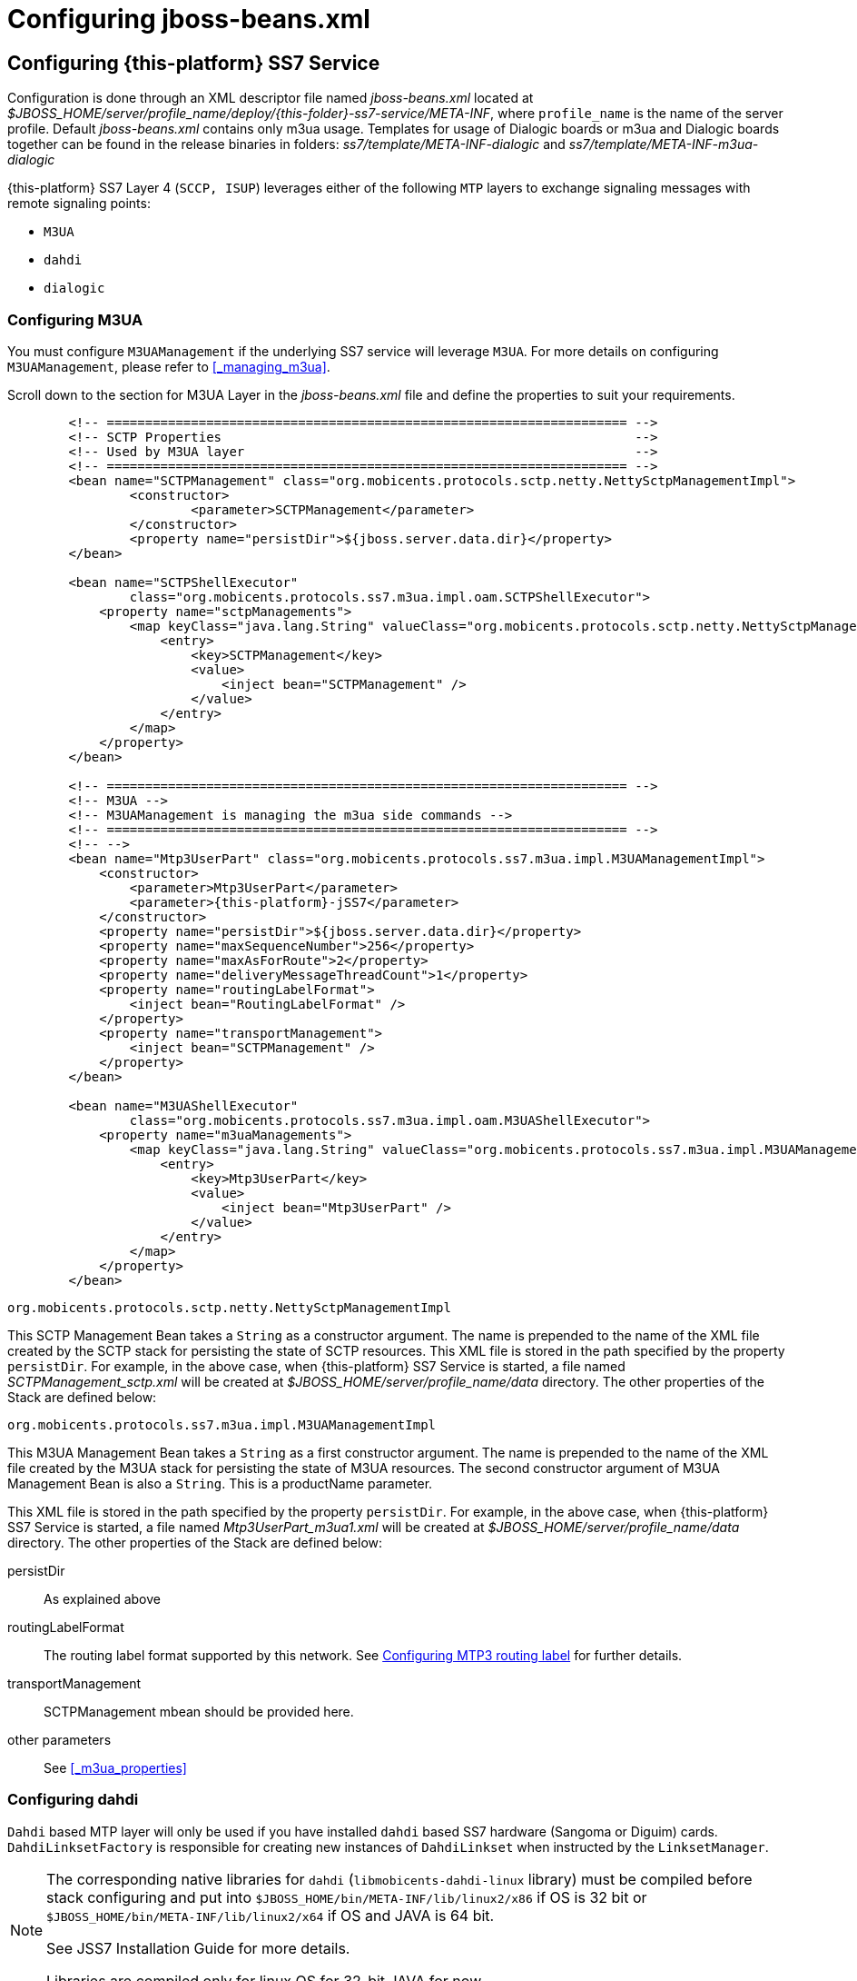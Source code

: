[[_configuring_jss7]]
= Configuring jboss-beans.xml

[[_configuring]]
== Configuring {this-platform}  SS7 Service

Configuration is done through an XML descriptor file named [path]_jboss-beans.xml_ located at [path]_$JBOSS_HOME/server/profile_name/deploy/{this-folder}-ss7-service/META-INF_, where  `profile_name` is the name of the server profile. Default [path]_jboss-beans.xml_ contains only m3ua usage. Templates for usage of Dialogic boards or m3ua and Dialogic boards together can be found in the release binaries in folders: [path]_ss7/template/META-INF-dialogic_ and [path]_ss7/template/META-INF-m3ua-dialogic_


{this-platform} SS7 Layer 4 (`SCCP, ISUP`) leverages either of the following `MTP`  layers to exchange signaling messages with remote signaling points:  

* `M3UA`
* `dahdi`
* `dialogic`                

[[_configuring_rem_sgw]]
=== Configuring M3UA

You must configure `M3UAManagement` if the underlying SS7 service will leverage `M3UA`.
For more details on configuring [class]`M3UAManagement`, please refer to <<_managing_m3ua>>. 

Scroll down to the section for M3UA Layer in the [path]_jboss-beans.xml_ file and define the properties to suit your requirements. 
[source,xml]
----

        <!-- ==================================================================== -->
        <!-- SCTP Properties                                                      -->
        <!-- Used by M3UA layer                                                   -->
        <!-- ==================================================================== -->   
        <bean name="SCTPManagement" class="org.mobicents.protocols.sctp.netty.NettySctpManagementImpl">
                <constructor>
                        <parameter>SCTPManagement</parameter>
                </constructor>
                <property name="persistDir">${jboss.server.data.dir}</property>
        </bean>

        <bean name="SCTPShellExecutor"
                class="org.mobicents.protocols.ss7.m3ua.impl.oam.SCTPShellExecutor">
            <property name="sctpManagements">
                <map keyClass="java.lang.String" valueClass="org.mobicents.protocols.sctp.netty.NettySctpManagementImpl">
                    <entry>
                        <key>SCTPManagement</key>
                        <value>
                            <inject bean="SCTPManagement" />
                        </value>
                    </entry>
                </map>
            </property>
        </bean>

        <!-- ==================================================================== -->
        <!-- M3UA -->
        <!-- M3UAManagement is managing the m3ua side commands -->
        <!-- ==================================================================== -->
        <!-- -->
        <bean name="Mtp3UserPart" class="org.mobicents.protocols.ss7.m3ua.impl.M3UAManagementImpl">
            <constructor>
                <parameter>Mtp3UserPart</parameter>
                <parameter>{this-platform}-jSS7</parameter>
            </constructor>
            <property name="persistDir">${jboss.server.data.dir}</property>
            <property name="maxSequenceNumber">256</property>
            <property name="maxAsForRoute">2</property>
            <property name="deliveryMessageThreadCount">1</property>
            <property name="routingLabelFormat">
                <inject bean="RoutingLabelFormat" />
            </property>
            <property name="transportManagement">
                <inject bean="SCTPManagement" />
            </property>
        </bean>

        <bean name="M3UAShellExecutor"
                class="org.mobicents.protocols.ss7.m3ua.impl.oam.M3UAShellExecutor">
            <property name="m3uaManagements">
                <map keyClass="java.lang.String" valueClass="org.mobicents.protocols.ss7.m3ua.impl.M3UAManagementImpl">
                    <entry>
                        <key>Mtp3UserPart</key>
                        <value>
                            <inject bean="Mtp3UserPart" />
                        </value>
                    </entry>
                </map>
            </property>
        </bean>
----        

.[class]`org.mobicents.protocols.sctp.netty.NettySctpManagementImpl`
This SCTP Management Bean takes a [class]`String` as a constructor argument.
The name is prepended to the name of the XML file created by the SCTP stack for persisting the state of SCTP resources.
This XML file is stored in the path specified by the property `persistDir`.
For example, in the above case, when {this-platform}  SS7 Service is started, a file named [path]_SCTPManagement_sctp.xml_ will be created at [path]_$JBOSS_HOME/server/profile_name/data_ directory.
The other properties of the Stack are defined below: 

.[class]`org.mobicents.protocols.ss7.m3ua.impl.M3UAManagementImpl`
This M3UA Management Bean takes a [class]`String` as a first constructor argument.
The name is prepended to the name of the XML file created by the M3UA stack for persisting the state of M3UA resources.
The second constructor argument of M3UA Management Bean is also a [class]`String`. This is a productName parameter.

This XML file is stored in the path specified by the property `persistDir`.
For example, in the above case, when {this-platform}  SS7 Service is started, a file named [path]_Mtp3UserPart_m3ua1.xml_ will be created at [path]_$JBOSS_HOME/server/profile_name/data_ directory.
The other properties of the Stack are defined below: 

persistDir::
  As explained above

routingLabelFormat::
  The routing label format supported by this network.
  See <<_configuring_routing_label_format>> for further details.              

transportManagement::
  SCTPManagement mbean should be provided here.

other parameters::
  See <<_m3ua_properties>>

[[_configuring_dahdi]]
=== Configuring dahdi

`Dahdi` based MTP layer will only be used if you have installed `dahdi` based SS7 hardware (Sangoma or Diguim) cards.
 `DahdiLinksetFactory` is responsible for creating new instances of `DahdiLinkset` when instructed by  the `LinksetManager`.
 

[NOTE]
====
The corresponding native libraries for `dahdi` (`libmobicents-dahdi-linux` library) must be compiled before stack configuring and put into `$JBOSS_HOME/bin/META-INF/lib/linux2/x86` if OS is 32 bit or `$JBOSS_HOME/bin/META-INF/lib/linux2/x64` if OS and JAVA is 64 bit.

See JSS7 Installation Guide for more details.

Libraries are compiled only for linux OS for 32-bit JAVA for now. 
====

[source,xml]
----
    <bean name="DahdiLinksetFactory" class="org.mobicents.ss7.hardware.dahdi.oam.DahdiLinksetFactory">
    </bean>
----

`LinksetFactoryFactory` is just a call-back class listening for new factories deployed.
It maintains a Map of available 'factory name' vs 'factory'. You should never touch this bean.

`LinksetManager` is responsible for managing `Linkset` and `Link`. 

[source,xml]
----
    <!-- ================================================ -->
    <!-- Linkset manager Service                          -->
    <!-- ================================================ -->
    <bean name="LinksetFactoryFactory" class="org.mobicents.ss7.linkset.oam.LinksetFactoryFactory">
            <incallback method="addFactory" />
            <uncallback method="removeFactory" />
    </bean>

    <bean name="DahdiLinksetFactory" class="org.mobicents.ss7.hardware.dahdi.oam.DahdiLinksetFactory">
    </bean>

    <bean name="LinksetManager" class="org.mobicents.ss7.linkset.oam.LinksetManagerImpl">
        <constructor>
            <parameter>LinksetManager</parameter>
        </constructor>
        <property name="scheduler">
            <inject bean="SS7Scheduler" />
        </property>
        <property name="linksetFactoryFactory">
            <inject bean="LinksetFactoryFactory" />
        </property>
        <property name="persistDir">${jboss.server.data.dir}</property>
    </bean>

    <bean name="LinksetExecutor" class="org.mobicents.ss7.linkset.oam.LinksetExecutor">
        <property name="linksetManager">
            <inject bean="LinksetManager" />
        </property>
    </bean>
----

When LinksetManagerImpl is started it looks for the file  [path]_linksetmanager.xml_ containing serialized information about underlying linksets and links.
The directory path is configurable by changing the value of the property `persistDir`.

WARNING: [path]_linksetmanager.xml_ should never be edited by you manually.
Always use the Shell Client to connect to the Stack and execute appropriate commands.

`LinksetExecutor` accepts the `linkset` commands and executes necessary operations.


[[_configuring_dialogic]]
=== Configuring dialogic

`Dialogic` based MTP layer will only be used if you have installed Dialogic cards.
 `DialogicMtp3UserPart` communicates with Dialogic hardware.
It is assumed here that MTP3 and MTP2 is leveraged from the Dialogic Stack either on-board or on-host.
 

[NOTE]
====
The corresponding native libraries for `dialogic` (native lib `libgctjni.so` and gctApi library `gctApi.jar`) should be downloaded from the Dialogic site and copied :
* `libgctjni.so` - to the folder `$JBOSS_HOME/bin/META-INF/lib/linux2/x86` if OS is 32 bit or   `$JBOSS_HOME/bin/META-INF/lib/linux2/x64` if OS and JAVA is 64 bit.
* `gctApi.jar` - to the folder `jboss-5.1.0.GA/server/default/deploy/{this-platform}-ss7-service/lib`

See JSS7 Installation Guide for more details.
====

[source,xml]
----

    <!-- ==================================================================== -->
    <!-- Dialogic Mtp3UserPart -->
    <!-- ==================================================================== -->
    <!---->
    <bean name="Mtp3UserPart" class="org.mobicents.ss7.hardware.dialogic.DialogicMtp3UserPart">
		<constructor>
			<parameter>{this-platform}-jSS7</parameter>
		</constructor>
            <property name="sourceModuleId">61</property>
            <property name="destinationModuleId">34</property>
            <property name="routingLabelFormat">
                    <inject bean="RoutingLabelFormat" />
            </property>             
    </bean>
----
This Dialogic Bean takes a [class]`String` as a first constructor argument. This is a productName parameter.

The other properties of the Stack are defined below: 

sourceModuleId::
  `sourceModuleId` is the id of source module and should match with the value configured in the file [path]_system.txt_ used by `dialogic` drivers.
  In the above example, 61 is assigned for mobicents process. 

destinationModuleId::
  `destinationModuleId` is the id of destination module.
  In the above example, 34 is the id of Dialogic MTP3 module. 

routingLabelFormat::
  The routing label format supported by this network.
  See <<_configuring_routing_label_format>> for further details.              

[[_configuring_routing_label_format]]
=== Configuring MTP3 routing label

MTP Level 3 routes messages based on the routing label in the signaling information field (SIF) of message signal units.
The routing label is comprised of the destination point code (DPC), originating point code (OPC), and signaling link selection (SLS) field.
Overtime different standards  cameup with different routing label format.
For example An ANSI routing label uses 7 octets; an ITU-T routing label uses 4 octets. 

{this-platform} {this-application} is flexible to configure the routing label as shown below. 

[source,xml]
----

        <!-- ==================================================================== -->
        <!-- MTP3 Properties -->
        <!-- Define MTP3 routing label Format -->
        <!-- ==================================================================== -->
        <bean name="RoutingLabelFormat" class="org.mobicents.protocols.ss7.mtp.RoutingLabelFormat">
                <constructor factoryClass="org.mobicents.protocols.ss7.mtp.RoutingLabelFormat"
                        factoryMethod="getInstance">
                        <parameter>ITU</parameter>
                </constructor>
        </bean>
----

Following table shows various routing formats supported 

.Routing Format
[cols="1,1,1", frame="all", options="header"]
|===
| Name | point code length | sls length
| ITU | 14-bits | 4-bits
| ANSI_Sls8Bit | 24-bits | 8-bits
| ANSI_Sls5Bit | 24-bits | 5-bits
| Japan_TTC_DDI | not supported yet | not supported yet
| Japan_NTT | not supported yet | not supported yet
| China | not supported yet | not supported yet
|===

=== Configuring SCCP

As name suggests `SccpStack` initiates the SCCP stack routines.
 

[source,xml]
----
    <!-- ==================================================================== -->
    <!-- SCCP Service -->
    <!-- ==================================================================== -->
    <bean name="SccpStack" class="org.mobicents.protocols.ss7.sccp.impl.SccpStackImpl">
        <constructor>
            <parameter>SccpStack</parameter>
        </constructor>
        <property name="persistDir">${jboss.server.data.dir}</property>
        <property name="mtp3UserParts">
            <map keyClass="java.lang.Integer" valueClass="org.mobicents.protocols.ss7.mtp.Mtp3UserPart">
                <entry>
                    <key>1</key>
                        <value>
                                <inject bean="Mtp3UserPart" />
                        </value>
                </entry>
            </map>
        </property>
    </bean>

    <bean name="SccpExecutor" class="org.mobicents.protocols.ss7.sccp.impl.oam.SccpExecutor">
		<property name="sccpStacks">
			<map keyClass="java.lang.String" valueClass="org.mobicents.protocols.ss7.sccp.impl.SccpStackImpl">
				<entry>
					<key>SccpStack</key>
					<value>
						<inject bean="SccpStack" />
					</value>
				</entry>
			</map>		
		</property>
    </bean>
----

[class]`org.mobicents.protocols.ss7.sccp.impl.SccpStackImpl` takes [class]`String` as constructor argument.
The name is prepend to `xml` file created by SCCP stack for persisting state of SCCP resources.
The `xml` is stored in path specified by `persistDir` property above. 

For example in above case, when {this-platform} SS7 Service is started 3 file's [path]_SccpStack_management2.xml_, [path]_SccpStack_sccpresource2.xml_  and [path]_SccpStack_sccprouter2.xml_ will be created at [path]_$JBOSS_HOME/server/profile_name/data_ directory 

Stack has following properties:  

persistDir::
  As explained above

mtp3UserParts::
  specifies SS7 Level 3 to be used as transport medium(be it SS7 card or M3UA). {this-platform} {this-application} SCCP allows configuring multiple MTP3 layers for  same SCCP stack.
  This allows to have multiple local point-code and connecting to various networks while SCCP layer remains same                         

`SccpExecutor` accepts `sccp` commands and executes necessary operations

=== Configuring TCAP

`TcapStack` initiates the TCAP stack routines.
Respective TCAP stack beans are instantiated for each `MAP`, `CAP`                                Service.
If you are using either one, feel free to delete the other. 

[source,xml]
----
         
    <!-- ==================================================================== -->
    <!-- TCAP Service -->
    <!-- ==================================================================== -->   
    <bean name="TcapStackMap" class="org.mobicents.protocols.ss7.tcap.TCAPStackImpl">
        <constructor>
			<parameter>TcapStackMap</parameter>
            <parameter>
                <inject bean="SccpStack" property="sccpProvider" />
            </parameter>
            <parameter>6</parameter>
        </constructor>
		<property name="persistDir">${jboss.server.data.dir}</property>
		<property name="previewMode">false</property>
    </bean>

    <bean name="TcapStackCap" class="org.mobicents.protocols.ss7.tcap.TCAPStackImpl">
        <constructor>
			<parameter>TcapStackCap</parameter>
                <parameter>
                    <inject bean="SccpStack" property="sccpProvider" />
                </parameter>
                <parameter>146</parameter>
            </constructor>
		<property name="persistDir">${jboss.server.data.dir}</property>
		<property name="previewMode">false</property>
    </bean>
    
    <bean name="TcapStack" class="org.mobicents.protocols.ss7.tcap.TCAPStackImpl">
        <constructor>
            <parameter>TcapStack</parameter>
            <parameter>
                <inject bean="SccpStack" property="sccpProvider" />
            </parameter>
            <parameter>9</parameter>
        </constructor>
		<property name="persistDir">${jboss.server.data.dir}</property>
		<property name="previewMode">false</property>
    </bean>
        
	<bean name="TcapExecutor" class="org.mobicents.protocols.ss7.tcap.oam.TCAPExecutor">
		<property name="tcapStacks">
			<map keyClass="java.lang.String" valueClass="org.mobicents.protocols.ss7.tcap.TCAPStackImpl">
				<entry>
					<key>TcapStackMap</key>
					<value>
						<inject bean="TcapStackMap" />
					</value>
				</entry>
				<entry>
					<key>TcapStackCap</key>
					<value>
						<inject bean="TcapStackCap" />
					</value>
				</entry>
				<entry>
					<key>TcapStack</key>
					<value>
						<inject bean="TcapStack" />
					</value>
				</entry>								
			</map>
		</property>
	</bean>
----
[class]`org.mobicents.protocols.ss7.tcap.TCAPStackImpl` takes [class]`String` as a first constructor argument.
The name is prepend to `xml` file created by TCAP stack for persisting state of TCAP resources.
The `xml` is stored in path specified by `persistDir` property above. 

For example in above case, when {this-platform} SS7 Service is started 3 file's [path]_TcapStack_management.xml_, [path]_TcapStack_managementMap.xml_  and [path]_TcapStack_managementCap.xml_ will be created at [path]_$JBOSS_HOME/server/profile_name/data_ directory. Then [class]`org.mobicents.protocols.ss7.tcap.TCAPStackImpl` takes [class]`SccpStack` as second constructor argument.
TCAP uses passed SCCP stack. Constructor also takes the sub system number (SSN) which is registered with passed SCCP stack (this is the third parameter). 

TCAP Stack has following configurable properties:  

persistDir::
  As explained above

previewMode: public void setPreviewMode(boolean val);::
PreviewMode is needed for special processing mode.
By default TCAP is not set in PreviewMode.
When PreviewMode set in TCAP level: 

* Stack only listens for incoming messages and does not send anything.
  The methods `send()`, `close()`, `sendComponent()` and other such methods do nothing.
* A TCAP Dialog is temporary.
  TCAP Dialog is discarded after any incoming message like TC-BEGIN or TC-CONTINUE has been processed.
* For any incoming messages (including TC-CONTINUE, TC-END, TC-ABORT) a new TCAP Dialog is created (and then deleted).
* There are no timers and timeouts.


`TcapExecutor` accepts `tcap` commands and executes necessary operations

=== Configuring ShellExecutor

`ShellExecutor` is responsible for listening incoming commands.
Received commands are executed on local resources to  perform actions like creation and management of `TCAP`, `SCCP`, `SCTP` and  `M3UA` stack. 

[source,xml]
----
    <!-- ==================================================================== -->
    <!-- Shell Service -->
    <!-- ==================================================================== -->
    <!-- Define Shell Executor -->
	<bean name="ShellExecutor" class="com.mobicents.ss7.management.console.ShellServer">
		<constructor>
			<parameter>
				<inject bean="SS7Scheduler" />
			</parameter>
			<parameter>
				<list class="javolution.util.FastList" elementClass="org.mobicents.ss7.management.console.ShellExecutor">
					<inject bean="SccpExecutor" />
					<inject bean="M3UAShellExecutor" />
					<inject bean="SCTPShellExecutor" />
					<inject bean="TcapExecutor" />
					<!-- <inject bean="LinksetExecutor" /> -->
				</list>
			</parameter>
		</constructor>

		<property name="address">${jboss.bind.address}</property>
		<property name="port">3435</property>
		<property name="securityDomain">java:/jaas/jmx-console</property>
	</bean>
----

By default ShellExecutor listens at `jboss.bind.address` and port `3435`. (This is used when you use CLI access after running of ss7-cli command). You may set the `address` property to any valid IP address that your host is assigned.
The shell commands are exchanged over TCP/IP.

NOTE: To understand JBoss bind options look at  http://docs.jboss.org/jbossas/docs/Installation_And_Getting_Started_Guide/5/html_single/index.html[Installation_And_Getting_Started_Guide] 

`SCTPShellExecutor` and `M3UAShellExecutor` is declared only if MTP layer `M3UA` is used.
If `dialogic` MTP layer is used these beans are not decalred and should be removed from [class]`FastList` too.
For `dahdi` need to declare `LinksetExecutor` bean and add in [class]`FastList` above. 

=== Configuring MAP

`MapStack` initiates the MAP stack routines.
 

[source,xml]
----
    <!-- ==================================================================== -->
    <!-- MAP Service -->
    <!-- ==================================================================== -->   
    <bean name="MapStack" class="org.mobicents.protocols.ss7.map.MAPStackImpl">
        <constructor>
            <parameter>MapStack</parameter>
            <parameter>
                <inject bean="TcapStackMap" property="provider" />
            </parameter>
        </constructor>
    </bean>
----
[class]`org.mobicents.protocols.ss7.tcap.MAPStackImpl` takes [class]`String` as a first constructor argument.
The name is prepend to `xml` file created by MAP stack for persisting state of MAP resources.
The `xml` is stored in path specified by `persistDir` property above. As for now MAP stack does not store any XML files.
The second constructor argument is [class]`TcapStack`. MAP uses passed TCAP stack.
 

Feel free to delete declaration of this bean if your service is not consuming MAP messages. 

=== Configuring CAP

`CapStack` initiates the CAP stack routines.
 

[source,xml]
----
    <!-- ==================================================================== -->
    <!-- CAP Service -->
    <!-- ==================================================================== -->
    <bean name="CapStack" class="org.mobicents.protocols.ss7.cap.CAPStackImpl">
        <constructor>
            <parameter>CapStack</parameter>
            <parameter>
                <inject bean="TcapStackCap" property="provider" />
            </parameter>
        </constructor>
    </bean>
----
[class]`org.mobicents.protocols.ss7.tcap.CAPStackImpl` takes [class]`String` as a first constructor argument.
The name is prepend to `xml` file created by CAP stack for persisting state of CAP resources.
The `xml` is stored in path specified by `persistDir` property above. As for now CAP stack does not store any XML files.
The second constructor argument is [class]`TcapStack`. CAP uses passed TCAP stack.


Feel free to delete declaration of this bean if your service is not consuming CAP messages.

=== Configuring ISUP

`IsupStack` initiates the ISUP stack routines.
 

[source,xml]
----
    <!-- ==================================================================== -->
    <!-- ISUP Service -->
    <!-- ==================================================================== -->
    <bean name="CircuitManager" class="org.mobicents.protocols.ss7.isup.impl.CircuitManagerImpl">
    </bean>

    <bean name="IsupStack" class="org.mobicents.protocols.ss7.isup.impl.ISUPStackImpl">
        <constructor>
            <parameter>
                <inject bean="SS7Scheduler" />
            </parameter>
            <parameter>22234</parameter>
            <parameter>2</parameter>
        </constructor>
        <property name="mtp3UserPart">
            <inject bean="Mtp3UserPart" />
        </property>
        <property name="circuitManager">
            <inject bean="CircuitManager" />
        </property>
    </bean>
----

[class]`org.mobicents.protocols.ss7.isup.impl.ISUPStackImpl` takes [class]`SS7Scheduler`, local signaling pointcode and network indicator as constructor argument.

Stack has following properties:  

mtp3UserPart::
  specifies SS7 Level 3 to be used as transport medium (be it SS7 card or M3UA). 

circuitManager::
  CIC management bean                         

Feel free to delete declaration of this bean if your service is not consuming ISUP messages. 


=== Configuring SS7Service

SS7Service acts as core engine binding all the components together.
 

[source,xml]
----
    <!-- ==================================================================== -->
    <!-- RestComm SS7 Service -->
    <!-- ==================================================================== -->
    <bean name="TCAPSS7Service" class="org.mobicents.ss7.SS7Service">
        <constructor><parameter>TCAP</parameter></constructor>
        <annotation>@org.jboss.aop.microcontainer.aspects.jmx.JMX(name="org.mobicents.ss7:service=TCAPSS7Service",exposedInterface=org.mobicents.ss7.SS7ServiceMBean.class,registerDirectly=true)
        </annotation>
        <property name="jndiName">java:/restcomm/ss7/tcap</property>
        <property name="stack">
            <inject bean="TcapStack" property="provider" />
        </property>
    </bean>
    <bean name="MAPSS7Service" class="org.mobicents.ss7.SS7Service">
        <constructor><parameter>MAP</parameter></constructor>
        <annotation>@org.jboss.aop.microcontainer.aspects.jmx.JMX(name="org.mobicents.ss7:service=MAPSS7Service",exposedInterface=org.mobicents.ss7.SS7ServiceMBean.class,registerDirectly=true)
        </annotation>
        <property name="jndiName">java:/restcomm/ss7/map</property>
        <property name="stack">
            <inject bean="MapStack" property="MAPProvider" />
        </property>
    </bean>
    <bean name="CAPSS7Service" class="org.mobicents.ss7.SS7Service">
        <constructor><parameter>CAP</parameter></constructor>
        <annotation>@org.jboss.aop.microcontainer.aspects.jmx.JMX(name="org.mobicents.ss7:service=CAPSS7Service",exposedInterface=org.mobicents.ss7.SS7ServiceMBean.class,registerDirectly=true)
        </annotation>
        <property name="jndiName">java:/restcomm/ss7/cap</property>
        <property name="stack">
            <inject bean="CapStack" property="CAPProvider" />
        </property>
    </bean>
    <bean name="ISUPSS7Service" class="org.mobicents.ss7.SS7Service">
        <constructor><parameter>ISUP</parameter></constructor>
        <annotation>@org.jboss.aop.microcontainer.aspects.jmx.JMX(name="org.mobicents.ss7:service=ISUPSS7Service",exposedInterface=org.mobicents.ss7.SS7ServiceMBean.class,registerDirectly=true)
        </annotation>
        <property name="jndiName">java:/restcomm/ss7/isup</property>
        <property name="stack">
            <inject bean="IsupStack" property="isupProvider" />
        </property>
    </bean>
----

TCAPSS7Service binds TcapStack to JNDI `java:/restcomm/ss7/tcap`. 

MAPSS7Service binds MapStack to JNDI `java:/restcomm/ss7/map`. 

CAPSS7Service binds CapStack to JNDI `java:/restcomm/ss7/cap`. 

ISUPSS7Service binds IsupStack to JNDI `java:/restcomm/ss7/isup`. 

The JNDI name can be configured to any valid JNDI name specific to your application.

Feel free to delete service that your application is not using.


=== Configuring jSS7 Management Service

jSS7 Managemenet Service provides some extra functionality for stack management including jmx access to stacks, performance (statistics) and alarm management.

[source,xml]
----
	<bean name="Ss7Management"
		class="org.mobicents.protocols.ss7.oam.common.jmxss7.Ss7Management">
		<annotation>@org.jboss.aop.microcontainer.aspects.jmx.JMX(name="org.mobicents.ss7:service=Ss7Management",exposedInterface=org.mobicents.protocols.ss7.oam.common.jmxss7.Ss7ManagementMBean.class,registerDirectly=true)</annotation>
		<property name="agentId">jboss</property>
	</bean>

	<bean name="RestcommAlarmManagement"
		class="org.mobicents.protocols.ss7.oam.common.alarm.AlarmProvider">
		<constructor>
			<parameter>
				<inject bean="Ss7Management" />
			</parameter>
			<parameter>
				<inject bean="Ss7Management" />
			</parameter>
		</constructor>
	</bean>

	<bean name="RestcommStatisticManagement"
		class="org.mobicents.protocols.ss7.oam.common.statistics.CounterProviderManagement">
		<constructor>
			<parameter>
				<inject bean="Ss7Management" />
			</parameter>
		</constructor>
		<property name="persistDir">${jboss.server.data.dir}</property>
	</bean>

	<bean name="RestcommSctpManagement"
		class="org.mobicents.protocols.ss7.oam.common.sctp.SctpManagementJmx">
		<constructor>
			<parameter>
				<inject bean="Ss7Management" />
			</parameter>
			<parameter>
				<inject bean="SCTPManagement" />
			</parameter>
		</constructor>
	</bean>

	<bean name="RestcommM3uaManagement"
		class="org.mobicents.protocols.ss7.oam.common.m3ua.M3uaManagementJmx">
		<constructor>
			<parameter>
				<inject bean="Ss7Management" />
			</parameter>
			<parameter>
				<inject bean="Mtp3UserPart" />
			</parameter>
		</constructor>
	</bean>

	<bean name="RestcommSccpManagement"
		class="org.mobicents.protocols.ss7.oam.common.sccp.SccpManagementJmx">
		<constructor>
			<parameter>
				<inject bean="Ss7Management" />
			</parameter>
			<parameter>
				<inject bean="SccpStack" />
			</parameter>
		</constructor>
	</bean>

	<bean name="RestcommTcapManagement"
		class="org.mobicents.protocols.ss7.oam.common.tcap.TcapManagementJmx">
		<constructor>
			<parameter>
				<inject bean="Ss7Management" />
			</parameter>
			<parameter>
				<inject bean="TcapStack" />
			</parameter>
		</constructor>
	</bean>
	
	<bean name="RestcommTcapMapManagement"
		class="org.mobicents.protocols.ss7.oam.common.tcap.TcapManagementJmx">
		<constructor>
			<parameter>
				<inject bean="Ss7Management" />
			</parameter>
			<parameter>
				<inject bean="TcapStackMap" />
			</parameter>
		</constructor>
	</bean>
	
	<bean name="RestcommTcapCapManagement"
		class="org.mobicents.protocols.ss7.oam.common.tcap.TcapManagementJmx">
		<constructor>
			<parameter>
				<inject bean="Ss7Management" />
			</parameter>
			<parameter>
				<inject bean="TcapStackCap" />
			</parameter>
		</constructor>
	</bean>

<!--
	<bean name="RestcommLinksetManagement"
		class="org.mobicents.protocols.ss7.oam.common.linkset.LinksetManagerJmx">
		<constructor>
			<parameter>
				<inject bean="Ss7Management" />
			</parameter>
			<parameter>
				<inject bean="LinksetManager" />
			</parameter>
		</constructor>
	</bean>
-->
----


[[_configuring_sgw]]
== Configuring {this-platform}  Signaling Gateway

Configuration is done through an XML descriptor named [path]_sgw-beans.xml_ and is  located at [path]_{this-folder}-ss7-sgw/deploy_ 

[NOTE]
====
Before {this-platform} Signaling Gateway is configured the corresponding native libraries for `dahdi` or `dialogic` should be copied to `{this-folder}-ss7-sgw/native/32` or `{this-folder}-ss7-sgw/native/64` folders and gctApi library to `{this-folder}-ss7-sgw/lib` folder. See more details for where to get native libraries in <<_configuring_dahdi>> and <<_configuring_dialogic>>.
====


[[_sgw_configuring_m3ua]]
=== Configuring M3UA (Signaling Gateway)

SGW will expose the SS7 signals received from legacy network to IP network over M3UA

[source,xml]
----

    <bean name="SCTPManagement" class="org.mobicents.protocols.sctp.ManagementImpl">
        <constructor>
            <parameter>SCTPManagement</parameter>
        </constructor>
        <property name="persistDir">${sgw.home.dir}/ss7</property>
    </bean>

	<bean name="SCTPShellExecutor" class="org.mobicents.protocols.ss7.m3ua.impl.oam.SCTPShellExecutor">
		<property name="sctpManagements">
			<map keyClass="java.lang.String" valueClass="org.mobicents.protocols.sctp.ManagementImpl">
				<entry>
					<key>SCTPManagement</key>
					<value>
						<inject bean="SCTPManagement" />
					</value>
				</entry>
			</map>
		</property>
	</bean>

	<bean name="Mtp3UserPart" class="org.mobicents.protocols.ss7.m3ua.impl.M3UAManagementImpl">
		<constructor>
			<parameter>Mtp3UserPart</parameter>
			<parameter>Restcomm-jSS7</parameter>
		</constructor>
        <property name="persistDir">${sgw.home.dir}/ss7</property>
		<property name="transportManagement">
			<inject bean="SCTPManagement" />
		</property>
	</bean>

	<bean name="M3UAShellExecutor" class="org.mobicents.protocols.ss7.m3ua.impl.oam.M3UAShellExecutor">
		<property name="m3uaManagements">
			<map keyClass="java.lang.String" valueClass="org.mobicents.protocols.ss7.m3ua.impl.M3UAManagementImpl">
				<entry>
					<key>Mtp3UserPart</key>
					<value>
						<inject bean="Mtp3UserPart" />
					</value>
				</entry>
			</map>
		</property>
	</bean>
----

[[_sgw_configuring_linksetfactory]]
=== Configuring LinksetFactory

Concrete implementation of `LinksetFactory` is responsible to create  new instances of corresponding `Linkset` when instructed by `LinksetManager`.
{this-platform}  Signaling Gateway defines two linkset factories : 

* `DahdiLinksetFactory` 
+
[source,xml]
----

	<bean name="DahdiLinksetFactory"
		class="org.mobicents.ss7.hardware.dahdi.oam.DahdiLinksetFactory">
		<property name="scheduler">
			<inject bean="Scheduler" />
		</property>
	</bean>
----

* `DialogicLinksetFactory`
+
[source,xml]
----

	<bean name="DialogicLinksetFactory"
		class="org.mobicents.ss7.hardware.dialogic.oam.DialogicLinksetFactory">
	</bean>
----


Its highly unlikely that you would require both the factories on same gateway.
If you have `dahdi` based  SS7 card installed, keep `DahdiLinksetFactory` and remove other.
If you have `dialogic` based  SS7 card installed, keep `DialogicLinksetFactory` and remove other.
 

`LinksetFactoryFactory` is just a call-back class listening for new factories deployed  and maintains Map of available factory name vs factory.
You should never touch this bean.

[[_sgw_configuring_linksetmanager]]
=== Configuring LinksetManager

`LinksetManager` is responsible for managing `Linkset` and `Link`. 

[source,xml]
----
    <!-- ================================================ -->
    <!-- Linkset manager Service                                              -->
    <!-- ================================================ -->
	<bean name="LinksetManager" class="org.mobicents.ss7.linkset.oam.LinksetManagerImpl">
		<constructor>
			<parameter>LinksetManager</parameter>
		</constructor>
		<property name="scheduler">
			<inject bean="Scheduler" />
		</property>

		<property name="linksetFactoryFactory">
			<inject bean="LinksetFactoryFactory" />
		</property>
		<property name="persistDir">${sgw.home.dir}/ss7</property>
	</bean>

	<bean name="LinksetExecutor" class="org.mobicents.ss7.linkset.oam.LinksetExecutor">
		<property name="linksetManager">
			<inject bean="LinksetManager" />
		</property>
	</bean>
----

LinksetManagerImpl when started looks for file  [path]_linksetmanager.xml_ containing serialized information about underlying linksets and links.
The directory path is configurable by changing value of `persistDir` property.

WARNING: [path]_linksetmanager.xml_ should never be edited by hand.
Always use Shell Client to connect to  {this-platform}  Signaling Gateway and execute commands.

`LinksetExecutor` accepts the `linkset` commands and executes necessary operations.

[[_sgw_configuring_shellexecutor]]
=== Configuring ShellExecutor

`ShellExecutor` is responsible for listening to incoming command.
Received commands are executed on local resources to  perform actions like creation and management of `Linkset`,  management of `M3UA` stack. 

[source,xml]
----
    <!-- ================================================ -->
    <!-- Shell Service                                                        -->
    <!-- ================================================ -->
	<bean name="ShellExecutor" class="org.mobicents.ss7.management.console.ShellServer">
		<constructor>
			<parameter>
				<inject bean="Scheduler" />
			</parameter>
			<parameter>
				<list class="javolution.util.FastList" elementClass="org.mobicents.ss7.management.console.ShellExecutor">
					<inject bean="M3UAShellExecutor" />
					<inject bean="SCTPShellExecutor" />
					<inject bean="LinksetExecutor" />
				</list>
			</parameter>
		</constructor>

		<property name="address">${sgw.bind.address}</property>
		<property name="port">3435</property>
	</bean>
----

By default ShellExecutor listens at `sgw.bind.address` and port `3435`.
You may set the `address` property to any valid IP address that your host is assigned.
The shell commands are exchanged over TCP/IP.

[[_sgw_configuring_sgw]]
=== Configuring SignalingGateway

`SignalingGateway` acts as core engine binding all the components together.
 

[source,xml]
----
    <!-- ================================================ -->
    <!-- mobicents Signaling Gateway                                      -->
    <!-- ================================================ -->
	<bean name="SignalingGateway" class="org.mobicents.ss7.sgw.SignalingGateway">
		<property name="scheduler">
			<inject bean="Scheduler" />
		</property>

		<property name="nodalInterworkingFunction">
			<inject bean="NodalInterworkingFunction" />
		</property>

	</bean>
----

The `NodalInterworkingFunction` sits between the SS7 netwrok and IP network and routes messages  to/from both the MTP3 and the M3UA layer, based on the SS7 DPC or DPC/SI address information
